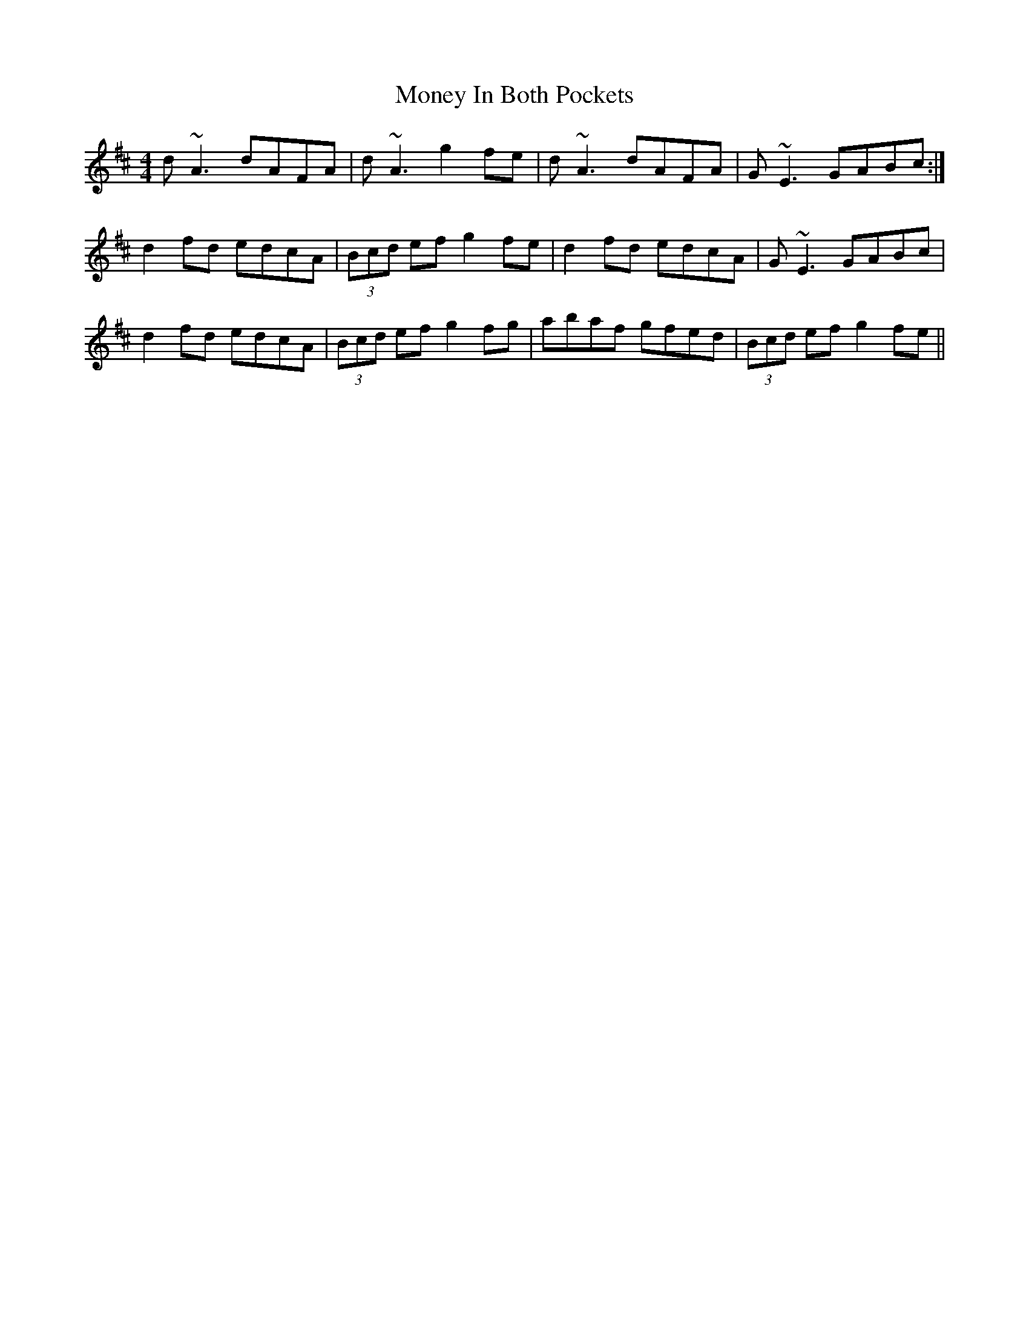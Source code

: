 X: 27560
T: Money In Both Pockets
R: reel
M: 4/4
K: Dmajor
d~A3 dAFA|d~A3 g2fe|d~A3 dAFA|G~E3 GABc:|
d2fd edcA|(3Bcd ef g2fe|d2fd edcA|G~E3 GABc|
d2fd edcA|(3Bcd ef g2fg|abaf gfed|(3Bcd ef g2fe||

